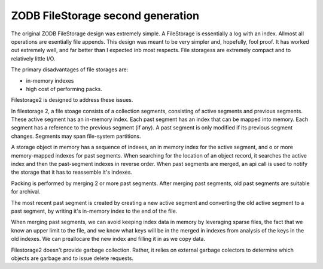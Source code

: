 ZODB FileStorage second generation
==================================

The original ZODB FileStorage design was extremely simple. A
FileStorage is essentially a log with an index.  Allmost all
operations are esentially file appends.  This design was meant to be
very simpler and, hopefully, fool proof.  It has worked out extremely
well, and far better than I expected inb most respects. File storagess
are extremely compact and to relatively little I/O.

The primary disadvantages of file storages are:

- in-memory indexes

- high cost of performing packs.

Filestorage2 is designed to address these issues.

In filestorage 2, a file stoage consists of a collection segments,
consisting of active segments and previous segments.  These active
segment has an in-memory index.  Each past segment has an index that
can be mapped into memory. Each segment has a reference to the
previous segment (if any).  A past segment is only modified if its
previous segment changes.  Segments may span file-system partitions.

A storage object in memory has a sequence of indexes, an in memory
index for the active segment, and o or more memory-mapped indexes for
past segments.  When searching for the location of an object record,
it searches the active index and then the past-segment indexes in
reverse order.  When past segments are merged, an api call is used to notify the storage that it has to reassemble it's indexes.

Packing is performed by merging 2 or more past segments.  After
merging past segments, old past segments are suitable for archival.

The most recent past segment is created by creating a new active
segment and converting the old active segment to a past segment, by
writing it's in-memory index to the end of the file.

When merging past segments, we can avoid keeping index data in memory
by leveraging sparse files, the fact that we know an upper limit to
the file, and we know what keys will be in the merged in indexes from
analysis of the keys in the old indexes.  We can preallocare the new
index and filling it in as we copy data.

Filestorage2 doesn't provide garbage collection. Rather, it relies on
external garbage colectors to determine which objects are garbage and
to issue delete requests.
